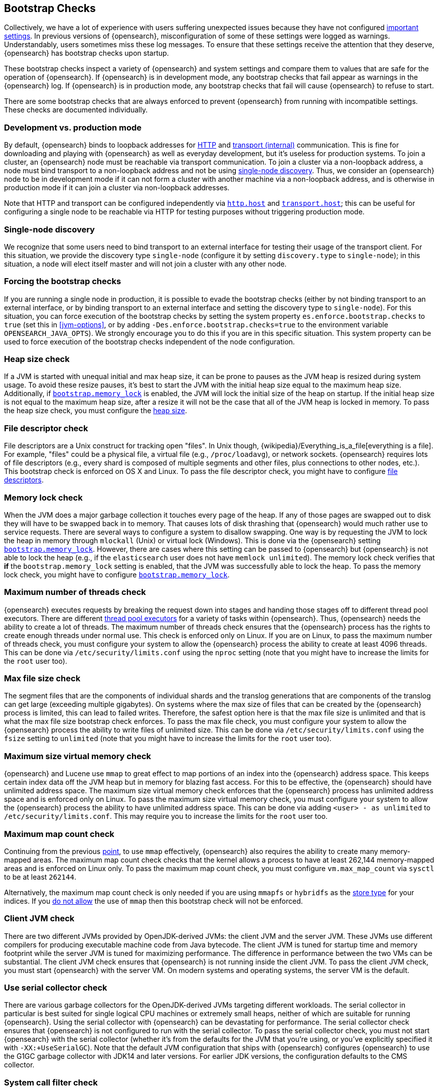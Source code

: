 [[bootstrap-checks]]
== Bootstrap Checks

Collectively, we have a lot of experience with users suffering
unexpected issues because they have not configured
<<important-settings,important settings>>. In previous versions of
{opensearch}, misconfiguration of some of these settings were logged
as warnings. Understandably, users sometimes miss these log messages.
To ensure that these settings receive the attention that they deserve,
{opensearch} has bootstrap checks upon startup.

These bootstrap checks inspect a variety of {opensearch} and system
settings and compare them to values that are safe for the operation of
{opensearch}. If {opensearch} is in development mode, any bootstrap
checks that fail appear as warnings in the {opensearch} log. If
{opensearch} is in production mode, any bootstrap checks that fail will
cause {opensearch} to refuse to start.

There are some bootstrap checks that are always enforced to prevent
{opensearch} from running with incompatible settings. These checks are
documented individually.

[discrete]
[[dev-vs-prod-mode]]
=== Development vs. production mode

By default, {opensearch} binds to loopback addresses for <<modules-http,HTTP>>
and <<modules-transport,transport (internal)>> communication. This is fine for
downloading and playing with {opensearch} as well as everyday development, but
it's useless for production systems. To join a cluster, an {opensearch} node
must be reachable via transport communication. To join a cluster via a
non-loopback address, a node must bind transport to a non-loopback address and
not be using <<single-node-discovery,single-node discovery>>. Thus, we consider
an {opensearch} node to be in development mode if it can not form a cluster
with another machine via a non-loopback address, and is otherwise in production
mode if it can join a cluster via non-loopback addresses.

Note that HTTP and transport can be configured independently via
<<modules-http,`http.host`>> and <<modules-transport,`transport.host`>>; this
can be useful for configuring a single node to be reachable via HTTP for testing
purposes without triggering production mode.

[[single-node-discovery]]
[discrete]
=== Single-node discovery
We recognize that some users need to bind transport to an external interface for
testing their usage of the transport client. For this situation, we provide the
discovery type `single-node` (configure it by setting `discovery.type` to
`single-node`); in this situation, a node will elect itself master and will not
join a cluster with any other node.


[discrete]
=== Forcing the bootstrap checks
If you are running a single node in production, it is possible to evade the
bootstrap checks (either by not binding transport to an external interface, or
by binding transport to an external interface and setting the discovery type to
`single-node`). For this situation, you can force execution of the bootstrap
checks by setting the system property `es.enforce.bootstrap.checks` to `true`
(set this in <<jvm-options>>, or by adding `-Des.enforce.bootstrap.checks=true`
to the environment variable `OPENSEARCH_JAVA_OPTS`). We strongly encourage you to do
this if you are in this specific situation. This system property can be used to
force execution of the bootstrap checks independent of the node configuration.

=== Heap size check

If a JVM is started with unequal initial and max heap size, it can be
prone to pauses as the JVM heap is resized during system usage. To avoid
these resize pauses, it's best to start the JVM with the initial heap
size equal to the maximum heap size. Additionally, if
<<bootstrap-memory_lock,`bootstrap.memory_lock`>> is enabled, the JVM
will lock the initial size of the heap on startup. If the initial heap
size is not equal to the maximum heap size, after a resize it will not
be the case that all of the JVM heap is locked in memory. To pass the
heap size check, you must configure the <<heap-size,heap size>>.

=== File descriptor check

File descriptors are a Unix construct for tracking open "files". In Unix
though, {wikipedia}/Everything_is_a_file[everything is
a file]. For example, "files" could be a physical file, a virtual file
(e.g., `/proc/loadavg`), or network sockets. {opensearch} requires
lots of file descriptors (e.g., every shard is composed of multiple
segments and other files, plus connections to other nodes, etc.). This
bootstrap check is enforced on OS X and Linux. To pass the file
descriptor check, you might have to configure <<file-descriptors,file
descriptors>>.

=== Memory lock check

When the JVM does a major garbage collection it touches every page of
the heap. If any of those pages are swapped out to disk they will have
to be swapped back in to memory. That causes lots of disk thrashing that
{opensearch} would much rather use to service requests. There are
several ways to configure a system to disallow swapping. One way is by
requesting the JVM to lock the heap in memory through `mlockall` (Unix)
or virtual lock (Windows). This is done via the {opensearch} setting
<<bootstrap-memory_lock,`bootstrap.memory_lock`>>. However, there are
cases where this setting can be passed to {opensearch} but
{opensearch} is not able to lock the heap (e.g., if the `elasticsearch`
user does not have `memlock unlimited`). The memory lock check verifies
that *if* the `bootstrap.memory_lock` setting is enabled, that the JVM
was successfully able to lock the heap. To pass the memory lock check,
you might have to configure <<bootstrap-memory_lock,`bootstrap.memory_lock`>>.

[[max-number-threads-check]]
=== Maximum number of threads check

{opensearch} executes requests by breaking the request down into stages
and handing those stages off to different thread pool executors. There
are different <<modules-threadpool,thread pool executors>> for a variety
of tasks within {opensearch}. Thus, {opensearch} needs the ability to
create a lot of threads. The maximum number of threads check ensures
that the {opensearch} process has the rights to create enough threads
under normal use. This check is enforced only on Linux. If you are on
Linux, to pass the maximum number of threads check, you must configure
your system to allow the {opensearch} process the ability to create at
least 4096 threads. This can be done via `/etc/security/limits.conf`
using the `nproc` setting (note that you might have to increase the
limits for the `root` user too).

=== Max file size check

The segment files that are the components of individual shards and the translog
generations that are components of the translog can get large (exceeding
multiple gigabytes). On systems where the max size of files that can be created
by the {opensearch} process is limited, this can lead to failed
writes. Therefore, the safest option here is that the max file size is unlimited
and that is what the max file size bootstrap check enforces. To pass the max
file check, you must configure your system to allow the {opensearch} process
the ability to write files of unlimited size. This can be done via
`/etc/security/limits.conf` using the `fsize` setting to `unlimited` (note that
you might have to increase the limits for the `root` user too).

[[max-size-virtual-memory-check]]
=== Maximum size virtual memory check

{opensearch} and Lucene use `mmap` to great effect to map portions of
an index into the {opensearch} address space. This keeps certain index
data off the JVM heap but in memory for blazing fast access. For this to
be effective, the {opensearch} should have unlimited address space. The
maximum size virtual memory check enforces that the {opensearch}
process has unlimited address space and is enforced only on Linux. To
pass the maximum size virtual memory check, you must configure your
system to allow the {opensearch} process the ability to have unlimited
address space. This can be done via adding `<user> - as unlimited`
to `/etc/security/limits.conf`. This may require you to increase the limits
for the `root` user too.

=== Maximum map count check

Continuing from the previous <<max-size-virtual-memory-check,point>>, to
use `mmap` effectively, {opensearch} also requires the ability to
create many memory-mapped areas. The maximum map count check checks that
the kernel allows a process to have at least 262,144 memory-mapped areas
and is enforced on Linux only. To pass the maximum map count check, you
must configure `vm.max_map_count` via `sysctl` to be at least `262144`.

Alternatively, the maximum map count check is only needed if you are using
`mmapfs` or `hybridfs` as the <<index-modules-store,store type>> for your
indices. If you <<allow-mmap,do not allow>> the use of `mmap` then this
bootstrap check will not be enforced.

=== Client JVM check

There are two different JVMs provided by OpenJDK-derived JVMs: the
client JVM and the server JVM. These JVMs use different compilers for
producing executable machine code from Java bytecode. The client JVM is
tuned for startup time and memory footprint while the server JVM is
tuned for maximizing performance. The difference in performance between
the two VMs can be substantial. The client JVM check ensures that
{opensearch} is not running inside the client JVM. To pass the client
JVM check, you must start {opensearch} with the server VM. On modern
systems and operating systems, the server VM is the
default.

=== Use serial collector check

There are various garbage collectors for the OpenJDK-derived JVMs
targeting different workloads. The serial collector in particular is
best suited for single logical CPU machines or extremely small heaps,
neither of which are suitable for running {opensearch}. Using the
serial collector with {opensearch} can be devastating for performance.
The serial collector check ensures that {opensearch} is not configured
to run with the serial collector. To pass the serial collector check,
you must not start {opensearch} with the serial collector (whether it's
from the defaults for the JVM that you're using, or you've explicitly
specified it with `-XX:+UseSerialGC`). Note that the default JVM
configuration that ships with {opensearch} configures {opensearch} to
use the G1GC garbage collector with JDK14 and later versions. For earlier
JDK versions, the configuration defaults to the CMS collector.

=== System call filter check
{opensearch} installs system call filters of various flavors depending
on the operating system (e.g., seccomp on Linux). These system call
filters are installed to prevent the ability to execute system calls
related to forking as a defense mechanism against arbitrary code
execution attacks on {opensearch}. The system call filter check ensures
that if system call filters are enabled, then they were successfully
installed. To pass the system call filter check you must either fix any
configuration errors on your system that prevented system call filters
from installing (check your logs), or *at your own risk* disable system
call filters by setting `bootstrap.system_call_filter` to `false`.

=== OnError and OnOutOfMemoryError checks

The JVM options `OnError` and `OnOutOfMemoryError` enable executing
arbitrary commands if the JVM encounters a fatal error (`OnError`) or an
`OutOfMemoryError` (`OnOutOfMemoryError`). However, by default,
{opensearch} system call filters (seccomp) are enabled and these
filters prevent forking. Thus, using `OnError` or `OnOutOfMemoryError`
and system call filters are incompatible. The `OnError` and
`OnOutOfMemoryError` checks prevent {opensearch} from starting if
either of these JVM options are used and system call filters are
enabled. This check is always enforced. To pass this check do not enable
`OnError` nor `OnOutOfMemoryError`; instead, upgrade to Java 8u92 and
use the JVM flag `ExitOnOutOfMemoryError`. While this does not have the
full capabilities of `OnError` nor `OnOutOfMemoryError`, arbitrary
forking will not be supported with seccomp enabled.

=== Early-access check

The OpenJDK project provides early-access snapshots of upcoming releases. These
releases are not suitable for production. The early-access check detects these
early-access snapshots. To pass this check, you must start {opensearch} on a
release build of the JVM.

=== G1GC check

Early versions of the HotSpot JVM that shipped with JDK 8 are known to
have issues that can lead to index corruption when the G1GC collector is
enabled.  The versions impacted are those earlier than the version of
HotSpot that shipped with JDK 8u40. The G1GC check detects these early
versions of the HotSpot JVM.

=== All permission check

The all permission check ensures that the security policy used during bootstrap
does not grant the `java.security.AllPermission` to {opensearch}. Running with
the all permission granted is equivalent to disabling the security manager.

=== Discovery configuration check

By default, when {opensearch} first starts up it will try and discover other
nodes running on the same host. If no elected master can be discovered within a
few seconds then {opensearch} will form a cluster that includes any other
nodes that were discovered. It is useful to be able to form this cluster
without any extra configuration in development mode, but this is unsuitable for
production because it's possible to form multiple clusters and lose data as a
result.

This bootstrap check ensures that discovery is not running with the default
configuration. It can be satisfied by setting at least one of the following
properties:

- `discovery.seed_hosts`
- `discovery.seed_providers`
- `cluster.initial_master_nodes`
